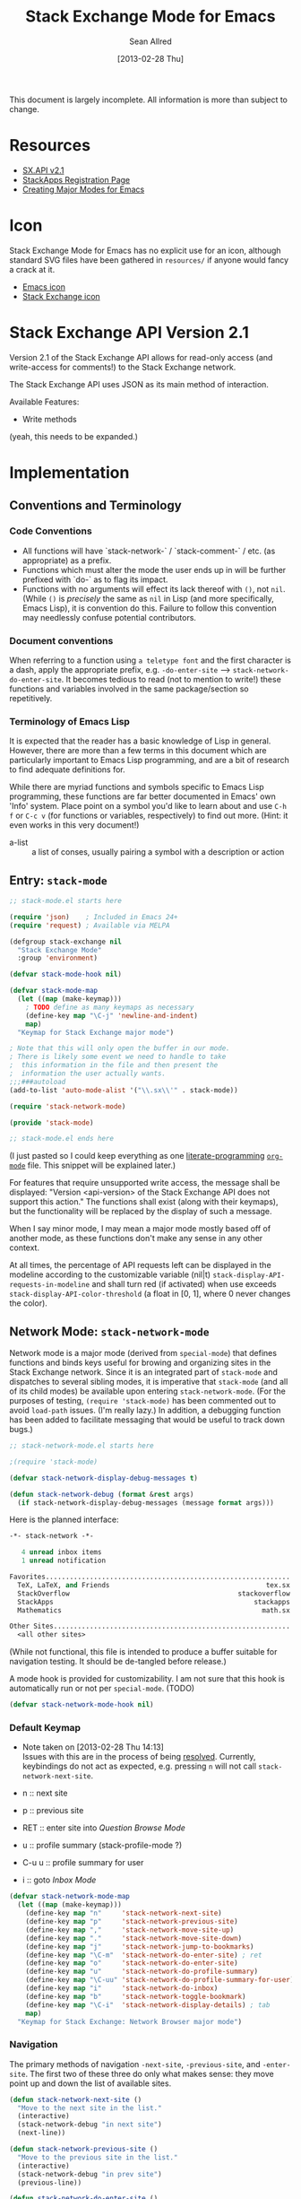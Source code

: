#+Title: Stack Exchange Mode for Emacs
#+Author: Sean Allred
#+Date: [2013-02-28 Thu]

#+startup: indent

This document is largely incomplete.  All information is more than
subject to change.

* Resources
- [[https://api.stackexchange.com/docs][SX.API v2.1]]
- [[http://stackapps.com/apps/oauth/register][StackApps Registration Page]]
- [[http://www.emacswiki.org/emacs/ModeTutorial][Creating Major Modes for Emacs]]
* Icon
Stack Exchange Mode for Emacs has no explicit use for an icon,
although standard SVG files have been gathered in =resources/= if
anyone would fancy a crack at it.

- [[file:resources/emacs.svg][Emacs icon]]
- [[file:resources/stackexchange.svg][Stack Exchange icon]]

* Stack Exchange API Version 2.1
Version 2.1 of the Stack Exchange API allows for read-only access (and
write-access for comments!) to the Stack Exchange network.

The Stack Exchange API uses JSON as its main method of interaction.

Available Features:

- Write methods 

(yeah, this needs to be expanded.)
** COMMENT
This is meant more as a reference for when I am (or another user is)
not online.  This is not official documentation, although I hope it is
accurate up to [2013-02-28 Thu 17:00].
* Implementation
** Conventions and Terminology
*** Code Conventions
- All functions will have `stack-network-` / `stack-comment-` /
  etc. (as appropriate) as a prefix.
- Functions which must alter the mode the user ends up in will be
  further prefixed with `do-` as to flag its impact.
- Functions with no arguments will effect its lack thereof with =()=,
  not =nil=.  (While =()= is /precisely/ the same as =nil= in Lisp
  (and more specifically, Emacs Lisp), it is convention do this.
  Failure to follow this convention may needlessly confuse potential
  contributors.

*** Document conventions
When referring to a function using =a teletype font= and the first
character is a dash, apply the appropriate prefix,
e.g. =-do-enter-site= --> =stack-network-do-enter-site=.  It becomes
tedious to read (not to mention to write!) these functions and
variables involved in the same package/section so repetitively.

*** Terminology of Emacs Lisp
It is expected that the reader has a basic knowledge of Lisp in
general.  However, there are more than a few terms in this document
which are particularly important to Emacs Lisp programming, and are a
bit of research to find adequate definitions for.

While there are myriad functions and symbols specific to Emacs Lisp
programming, these functions are far better documented in Emacs' own
'Info' system.  Place point on a symbol you'd like to learn about and
use =C-h f= or =C-c v= (for functions or variables, respectively) to
find out more.  (Hint: it even works in this very document!)

- a-list :: a list of conses, usually pairing a symbol with a
            description or action

** Entry: =stack-mode=
#+begin_src emacs-lisp :tangle elisp/stack-mode.el
  ;; stack-mode.el starts here
  
  (require 'json)    ; Included in Emacs 24+
  (require 'request) ; Available via MELPA
  
  (defgroup stack-exchange nil
    "Stack Exchange Mode"
    :group 'environment)
  
  (defvar stack-mode-hook nil)
  
  (defvar stack-mode-map
    (let ((map (make-keymap)))
      ; TODO define as many keymaps as necessary
      (define-key map "\C-j" 'newline-and-indent)
      map)
    "Keymap for Stack Exchange major mode")
  
  ; Note that this will only open the buffer in our mode.
  ; There is likely some event we need to handle to take
  ;  this information in the file and then present the
  ;  information the user actually wants.
  ;;;###autoload
  (add-to-list 'auto-mode-alist '("\\.sx\\'" . stack-mode))
  
  (require 'stack-network-mode)
  
  (provide 'stack-mode)
  
  ;; stack-mode.el ends here
#+end_src
(I just pasted so I could keep everything as one [[http://www.literateprogramming.com/][literate-programming]]
[[http://orgmode.org][=org-mode=]] file.  This snippet will be explained later.)

For features that require unsupported write access, the message shall
be displayed: "Version <api-version> of the Stack Exchange API does
not support this action."  The functions shall exist (along with their
keymaps), but the functionality will be replaced by the display of
such a message.

When I say minor mode, I may mean a major mode mostly based off of
another mode, as these functions don't make any sense in any other
context.

At all times, the percentage of API requests left can be displayed in
the modeline according to the customizable variable (nil|t)
=stack-display-API-requests-in-modeline= and shall turn red (if
activated) when use exceeds =stack-display-API-color-threshold= (a
float in [0, 1], where 0 never changes the color).

** Network Mode: =stack-network-mode=
Network mode is a major mode (derived from =special-mode=) that
defines functions and binds keys useful for browing and organizing
sites in the Stack Exchange network.  Since it is an integrated part
of =stack-mode= and dispatches to several sibling modes, it is
imperative that =stack-mode= (and all of its child modes) be available
upon entering =stack-network-mode=.  (For the purposes of testing,
=(require 'stack-mode)= has been commented out to avoid =load-path=
issues.  (I'm really lazy.)  In addition, a debugging function has
been added to facilitate messaging that would be useful to track down
bugs.)
#+begin_src emacs-lisp :tangle elisp/stack-network-mode.el
  ;; stack-network-mode.el starts here
  
  ;(require 'stack-mode)
  
  (defvar stack-network-display-debug-messages t)
  
  (defun stack-network-debug (format &rest args)
    (if stack-network-display-debug-messages (message format args)))
#+end_src

Here is the planned interface:
#+begin_src emacs-lisp :tangle elisp/stack-network-mode-navtest-buffer.test
  -*- stack-network -*-
  
     4 unread inbox items
     1 unread notification
  
  Favorites.............................................................
    TeX, LaTeX, and Friends                                       tex.sx
    StackOverflow                                          stackoverflow
    StackApps                                                  stackapps
    Mathematics                                                  math.sx
  
  Other Sites...........................................................
    <all other sites>
#+end_src
(While not functional, this file is intended to produce a buffer
suitable for navigation testing.  It should be de-tangled before
release.)

A mode hook is provided for customizability.  I am not sure that this
hook is automatically run or not per =special-mode=. (TODO)
#+begin_src emacs-lisp :tangle elisp/stack-network-mode.el
  (defvar stack-network-mode-hook nil)
#+end_src

*** Default Keymap
- Note taken on [2013-02-28 Thu 14:13] \\
  Issues with this are in the process of being [[http://stackoverflow.com/questions/15124824/][resolved]].  Currently,
  keybindings do not act as expected, e.g. pressing =n= will not call
  =stack-network-next-site=.

- n :: next site
- p :: previous site
- RET :: enter site into [[*Question%20Browse%20Mode:%20%3Dstack-question-browse-mode%3D][Question Browse Mode]]
- u :: profile summary (stack-profile-mode ?)
- C-u u :: profile summary for user
- i :: goto [[*Inbox%20Mode:%20%3Dstack-inbox-mode%3D][Inbox Mode]]

#+begin_src emacs-lisp :tangle elisp/stack-network-mode.el
  (defvar stack-network-mode-map
    (let ((map (make-keymap)))
      (define-key map "n"     'stack-network-next-site)
      (define-key map "p"     'stack-network-previous-site)
      (define-key map ","     'stack-network-move-site-up)
      (define-key map "."     'stack-network-move-site-down)
      (define-key map "j"     'stack-network-jump-to-bookmarks)
      (define-key map "\C-m"  'stack-network-do-enter-site) ; ret
      (define-key map "o"     'stack-network-do-enter-site)
      (define-key map "u"     'stack-network-do-profile-summary)
      (define-key map "\C-uu" 'stack-network-do-profile-summary-for-user)
      (define-key map "i"     'stack-network-do-inbox)
      (define-key map "b"     'stack-network-toggle-bookmark)
      (define-key map "\C-i"  'stack-network-display-details) ; tab
      map)
    "Keymap for Stack Exchange: Network Browser major mode")
#+end_src

*** Navigation
The primary methods of navigation =-next-site=, =-previous-site=, and
=-enter-site=.  The first two of these three do only what makes sense:
they move point up and down the list of available sites.
#+begin_src emacs-lisp :tangle elisp/stack-network-mode.el
  (defun stack-network-next-site ()
    "Move to the next site in the list."
    (interactive)
    (stack-network-debug "in next site")
    (next-line))
  
  (defun stack-network-previous-site ()
    "Move to the previous site in the list."
    (interactive)
    (stack-network-debug "in prev site")
    (previous-line))
  
  (defun stack-network-do-enter-site ()
    "Enter the site at point in another buffer."
    (interactive)
    (message "I have no idea what I'm doing")
    (stack-exchange-question-browse-mode
     (stack-network-get-site-under-point)))
#+end_src

If you look at the defintion of =-do-enter-site=, you will notice that
the heretofore undefined =-get-site-under-point= is used.  As you may
have guessed, the purpose of this function is to obtain the 'string
representation' of the Stack Exchange site upon which point currently
rests.  There is as of yet no method of retrieving this dynamically,
so a definition-style a-list is made at the very top (=stack-mode.el=)
to facilitate easy use.

#+begin_src emacs-lisp :tangle elisp/stack-mode.el
  (defvar stack-exchange-api-key-to-site-alist
    ; define
    )
  
#+end_src

*** Conclusion
Network mode is the highest-level mode available within =stack-mode=.
Its primary purpose is to be a dispatcher for other commands.  Since
many users reside on exactly one StackExchange site, =stack-mode=
should be configurable to support this.

#+begin_src emacs-lisp :tangle elisp/stack-network-mode.el
  (define-derived-mode stack-network-mode
    special-mode
    "SX-Network"
    "Major mode for navigating and organizing sites on the Stack
  Exchange Network.")

  (provide 'stack-network-mode)
  
  ;; stack-network-mode.el ends here
#+end_src
** Question Browse Mode: =stack-question-browse-mode=
- Note taken on [2013-02-27 Wed 15:28] \\
  Upvoting and downvoting could easily be supported in this mode, but
  shouldn't be.  How can you possibly upvote or downvote something just
  be reading the title?

This mode is buffer-read-only.

Font Lock
 - green :: answered question
 - bold red :: open bounty
 - bold :: unanswered

Sorting and Filtering
- should be able to sort

Green font-lock for answered questions, red for unanswered.

Question starring, dispatcher-y feel.

Display statistical information on top:
 - if point is on a question, display the user who asked it, their
   reputation, the last revisor, their reputation, tags, views,
   answers, accept status, and votes.  (The following example is from
   [[http://tex.stackexchange.com/questions/83970/auctex-preview-latex-and-ghostscript-emacs][one of my own questions]] retrieved [2013-02-27 Wed 15:36].)
   #+begin_example
   Full title: AUCTeX, preview-latex, and Ghostscript (Emacs)        |
        Asker: vermiculus (572)                            Bounty:  50
      Answers:  1 (Accepted)            Active: [2013-02-27 Wed 15:44]
         Tags: emacs auctex preview ghostscript
   #+end_example
 - if point is not on a question, display site trends in general
   #+begin_example
         Site: TeX, LaTeX, and Friends
        Users: 400
   Unanswered: 15 (0.003)
   #+end_example
   - users is 200 rep or more
   - the number beside unanswered is a float in [0, 1]
     - 0 :: all questions are answered
     - 1 :: no questions are answered

*** Default Keymap

 - n :: next question (move point down)
 - p :: previous question
 - RET :: enter question ([[*Question%20Detail%20Mode:%20%3Dstack-question-detail-mode%3D][Question Detail Mode]])
 - s :: star a question
 - A :: ask question ([[*Ask%20Mode:%20%3Dstack-ask-mode%3D][Ask Mode]])
 - q :: go back to [[*Network%20Mode:%20%3Dstack-network-mode%3D][Network Mode]]
 - m :: switch to meta
** Question Detail Mode: =stack-question-detail-mode=

Outline-mode-like question voting, comment voting/flagging

This mode is buffer-read-only.

The question and each answer are top-level nodes.

*** Default Keymap

- = :: upvote question/answer
- - :: downvote
- s :: star
- C-u s :: save offline as an =org= node.  (The archive file is kept
           in .emacs.d)
** Comment Mode: =stack-comment-mode=

Minor mode for use atop markdown-mode.

Valid for Questions and Answers; just a small window that would open
up below in comment-mode.  Should support mentions.

*** Default Keymap

- C-c C-c :: Commit comment.
- C-c C-k :: Cancel comment.
- TAB :: Expand username, if possible (must be after =@=)
** Ask Mode: =stack-ask-mode=

A minor mode atop =markdown-mode=, adding support for tagging.

Ask a question.
** Inbox Mode: =stack-inbox-mode=
yeah.  View notifications and stuff.

